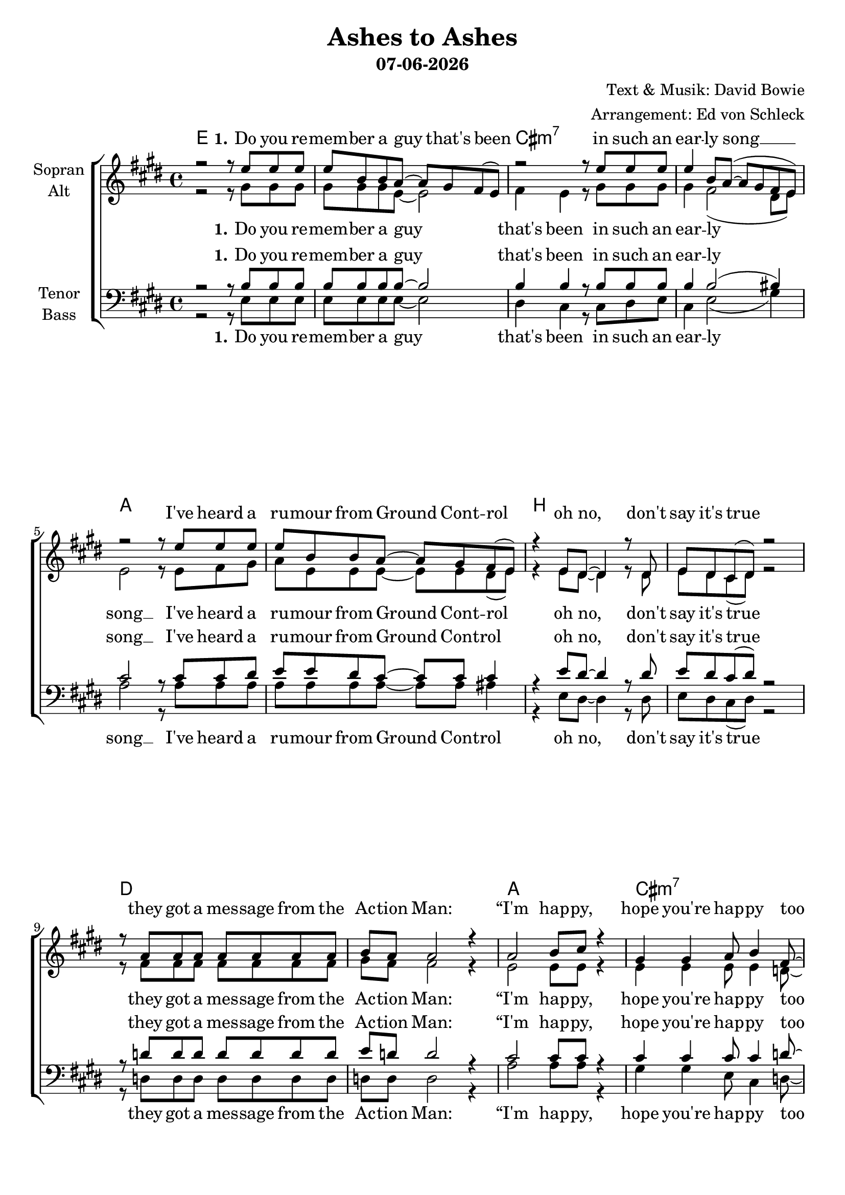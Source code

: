 \version "2.19.35"

\header {
  title = "Ashes to Ashes"
  subtitle = #(strftime "%d-%m-%Y" (localtime (current-time)))
  composer = "Text & Musik: David Bowie"
  arranger = "Arrangement: Ed von Schleck"
}

global = {
  \key e \major
  \time 4/4
}

#(set-global-staff-size 20)


chordNames = \chordmode {
  \global
  \germanChords
  e1*2 cis:m7 a b
  d a1 cis:m7 d1*2 e1 cis:7/eis
  
  fis1*2 cis e b
  d a1 cis:m
  
  \key a \major
  d e a fis:m
  d e fis:m e
  
  \key e \major
  e1*2 cis:m7 a b
  d a1 cis:m7 d1*2 e1 cis:7/eis
  
  fis1*2 cis e b
  d a1 cis:m
  
  \key a \major
  d e a fis:m
  d e fis:m e
  
  b:m fis:m7 e b:m
  fis:m7 e b:m fis:m7
  e b:m fis:m7 e
}

soprano = \relative c'' {
  \global
  r2 r8 e e e
  e b b a~ a gis fis( e)
  r2 r8 e' e e
  e4  b8 a~( a gis fis e)

  r2 r8 e' e e
  e b b a~ a gis fis( e)
  r4 e8 dis~ dis4 r8 dis
  e dis cis( dis) r2
  
  r8 a' a a a a a a
  b a a2 r4
  a2 b8 cis r4
  gis4 gis a8 b4 fis8~
  
  fis2 r4. cis'8
  d8. cis16~ cis8 b8~ b a gis fis(
  e4) r2.
  r1
 
 
  r4. cis8 \tuplet 3/2 { cis4 fis gis }
  gis8 ais ais ais gis4 fis
  r8 cis cis cis \tuplet 3/2 { cis4 eis fis }
  \tuplet 3/2 { gis gis gis~ } gis fis8 eis
  
  r4 e8 e4 fis8 gis gis~
  gis gis gis gis~ gis fis e dis~
  dis1
  r1
  
  r4 d8 d \tuplet 3/2 { d4 d e }
  fis4 fis8 fis \tuplet 3/2 { fis4 e d }
  cis8 e4.~ e2
  r1
  
  
  \key a \major
  d8 \p d d cis~ cis4 b
  d4 d8 cis~ cis b r4
  e8 e4. d4 cis8 e~
  e4 e8 d~ d cis r4
  
  d8 d4 d8 cis b4.
  d4 r d8 cis b4
  b2 a
  gis r
  
  % Verse 2
  \key e \major
  e''4 e8 e e4 b8 a~
  a gis fis( e) r2
  r8 e' e4 e4 b8 a~(
  a gis4.) r2

  r4 e'8 e e e b a~
  a4 gis8 fis~ fis e e gis(
  fis2) r4 e8 dis
  r dis e dis r2

  r4 a' a8 r a a
  b a gis a~ a4 r4
  a2 b8 cis r4
  gis4 gis a8 b4 fis8~
  
  fis2 r2
  d'8. cis16~ cis8 b8 a4 r
  fis8. e16~ e4 \tuplet 3/2 { cis4 d cis } 
  b r2. 
  
  
  r4. cis'8 cis b ais gis~(
  gis ais) ais2 r4
  r4. cis8 cis b ais gis~(
  gis ais) ais2 r4
  
  r4 cis cis8 b ais ais~
  ais gis gis4 b8 ais fis gis~
  gis1
  r
  
  r4 d'8 d d4 cis8 cis~
  cis b8 b4 r2
  cis8 cis cis b~ b a4 gis8~
  gis2 r
  
  \key a \major
  d8 \p d d cis~ cis4 b
  d4 d8 cis~ cis b r4
  e8 e4. d4 cis8 e~
  e4 e8 d~ d cis r4
  
  d8 d4 d8 cis b4.
  d4 r d8 cis b4
  b2 a
  gis r
  
  d'4 cis8 cis b4 r8 b
  e4 d cis r8 cis
  d8 d cis4 b b
  d cis8 b~ b4 r
  
  e4 d8 d cis4 r8 cis
  d4 cis b r8 b
  d8 d cis4 b b
  e d8 cis~ cis4 r
  
  d4 cis8 cis b4 r8 b
  d4 cis b r8 b
  e8 e d4 cis cis
  d cis8 b~ b4 r
  
  
  d8 \p d d cis~ cis4 b
  d4 d8 cis~ cis b r4
  e8 e4. d4 cis8 e~
  e4 e8 d~ d cis r4
  
  d8 d4 d8 cis b4.
  d4 r d8 cis b4
  b2 a
  gis1
  \bar "|."
}

alto = \relative c'' {
  \global
  r2 r8 gis gis gis
  gis gis gis e~ e2
  fis4 e r8 gis gis gis
  gis4 fis2( dis8 e)
  
  e2 r8 e fis gis
  a e e e~ e e dis( e)
  r4 e8 dis~ dis4 r8 dis
  e dis cis( dis) r2
  
  r8 fis fis fis fis fis fis fis
  gis fis fis2 r4
  e2 e8 e r4
  e4 e e8 e4 d8~
  
  d2 r4. e8
  fis8. a16~ a8 gis~ gis fis e fis(
  e4) r2.
  r1
  
  
  r4. cis8 \tuplet 3/2 { cis4 cis cis }
  fis8 fis fis fis dis4 cis
  r8 cis cis cis \tuplet 3/2 { cis4 cis dis }
  \tuplet 3/2 { eis eis eis~ } eis dis8 cis
  
  r4 e8 e4 dis8 e e~
  e e e e~ e dis b b~
  b1
  r1
  
  r4 d8 d \tuplet 3/2 { d4 d cis }
  d4 d8 d \tuplet 3/2 { d4 cis b }
  cis8 cis4.~ cis2
  r1
  
  
  \key a \major
  d8 d d cis~ cis4 b
  d4 d8 cis~ cis b r4
  cis8 cis4. b4 a8 cis~
  cis4 cis8 b~ b a r4
  
  d8 d4 d8 cis b4.
  d4 r d8 cis b4
  b2 a
  gis r
  
  % Verse 2
  \key e \major
  gis'4 gis8 gis gis4 gis8 e~
  e e fis( e) r4 fis
  gis2 gis4 gis8 e~
  e2 r2

  r4 a8 b cis a dis, e~
  e4 e8 dis~ dis e e dis~
  dis2 r4 e8 dis
  r dis e dis r2
  
  r4 fis fis8 r fis fis
  gis fis e fis~ fis4 r4
  e2 e8 e r4
  e4 e e8 e4 d8~
  
  d2 r2
  d8. e16~ e8 e8 fis4 r
  fis8. e16~ e4 \tuplet 3/2 { cis4 d cis }
  b r2.
  
  r4. ais'8 ais gis fis fis~
  fis4 fis2 r4
  r4. gis8 gis gis fis eis~
  eis4 eis2 r4
  
  r4 gis gis8 gis fis fis~
  fis e e4 e8 e e dis~
  dis1
  r
  
  r4 fis8 fis fis4 fis8 fis~
  fis fis8 fis4 r2
  e8 e e e~ e fis4 e8~
  e2 r
  
  \key a \major
  d8 d d cis~ cis4 b
  d4 d8 cis~ cis b r4
  cis8 cis4. b4 a8 cis~
  cis4 cis8 b~ b a r4
  
  d8 d4 d8 cis b4.
  d4 r d8 cis b4
  b2 a
  gis r
  
  d'4 cis8 cis b4 r8 b
  e4 d cis r8 cis
  d8 d cis4 b b
  d cis8 b~ b4 r
  
  e4 d8 d cis4 r8 cis
  d4 cis b r8 b
  d8 d cis4 b b
  e d8 cis~ cis4 r
  
  d4 cis8 cis b4 r8 b
  d4 cis b r8 b
  e8 e d4 cis cis
  d cis8 b~ b4 r
  
  
  d8 d d cis~ cis4 b
  d4 d8 cis~ cis b r4
  cis8 cis4. b4 a8 cis~
  cis4 cis8 b~ b a r4
  
  d8 d4 d8 cis b4.
  d4 r d8 cis b4
  b2 a
  gis1
}

tenor = \relative c' {
  \global
  r2 r8 b b b
  b b b b~ b2
  b4 b r8 b b b
  b4 b2( bis4)
  
  cis2 r8 cis cis dis
  e e dis cis~ cis cis cis4
  r4 e8 dis~ dis4 r8 dis
  e dis cis( dis) r2
  
  r8 d d d d d d d
  e d d2 r4
  cis2 cis8 cis r4
  cis4 cis cis8 cis4 d8~
  
  d2 r4. cis8
  a8. a16~ a8 d~ d cis b b~
  b4 r cis8 b4 cis8
  cis4. cis16 d b4 r
  
  
  r4. ais8 \tuplet 3/2 { ais4 ais ais }
  ais8 cis dis cis b4 ais
  r8 gis gis gis \tuplet 3/2 { gis4 gis ais }
  \tuplet 3/2 { cis cis cis~ } cis ais8 gis
  
  r4 gis8 gis4 gis8 gis b~
  b b b b~ b b b b~
  b1
  r1
  
  r4 a8 a \tuplet 3/2 { a4 a a }
  a4 a8 a \tuplet 3/2 { a4 a b }
  cis8 cis4.~ cis2
  r1
  
  
  \key a \major
  d8 \p d d cis~ cis4 b
  d4 d8 cis~ cis b r4
  e8 e4. d4 cis8 cis8~
  cis4 cis8 d~ d e r4
  
  a,8 a4 b8 cis d4.
  b4 r b8 b b4
  b2 a
  gis r
  
  % Verse 2
  \key e \major
  b4 b8 b b4 b8 b~
  b b b4 r4 b
  b2 b4 b8 b~
  b2 r2

  r4 cis8 cis cis cis b cis~
  cis4 b8 a~ a a a b~
  b2 r4 e8 dis
  r dis e dis r2
  
  r4 d d8 r d d
  d d d d~ d4 r4
  cis2 cis8 cis r4
  cis4 cis cis8 cis4 d8~
  
  d2 r2
  a8. cis16~ cis8 cis8 d4 r
  b8. b16~ b4 \tuplet 3/2 { cis4 d cis }
  b r2.
  
  r4. ais8 ais b cis dis~(
  dis cis) cis2 r4
  r4. gis8 gis b cis cis~
  cis4 cis2 r4
  
  r4 gis gis8 b cis b~
  b b b4 b8 cis cis b~
  b1
  r
  
  r4 a8 a a4 a8 a~
  a d8 d4 r2
  cis8 cis cis cis~ cis dis4 cis8~
  cis2 r
  
  \key a \major
  d8 \p d d cis~ cis4 b
  d4 d8 cis~ cis b r4
  e8 e4. d4 cis8 cis8~
  cis4 cis8 d~ d e r4
  
  a,8 a4 b8 cis d4.
  b4 r b8 b b4
  b2 a
  gis r
  
  b4 a8 a b4 r8 b
  cis4  b a r8 a
  b8 b a4 b b
  b a8 b~ b4 r
  
  cis4 b8 b cis4 r8 a
  b4 a b r8 b
  b8 b a4 b b
  cis b8 a~ a4 r
  
  b4 a8 a b4 r8 b
  b4 a b r8 b
  cis8 cis b4 a a
  b a8 gis~ gis4 r
  
  
  d'8 \p d d cis~ cis4 b
  d4 d8 cis~ cis b r4
  e8 e4. d4 cis8 cis8~
  cis4 cis8 d~ d e r4
  
  a,8 a4 b8 cis d4.
  b4 r b8 b b4
  b2 a
  gis1
}

bass = \relative c {
  \global
  r2 r8 e e e
  e e e e~ e2
  dis4 cis r8 cis dis e
  cis4 e2( gis4)
  
  a2 r8 a a a
  a a a a~ a a ais4
  r4 e8 dis~ dis4 r8 dis
  e dis cis( dis) r2
  
  r8 d d d d d d d
  d d d2 r4
  a'2 a8 a r4
  gis4 gis e8 cis4 d8~
  
  d2 r4. d8
  d8. d16~ d8 d~ d d d dis(
  e4) r2.
  r1
  
  
  r4. cis8 \tuplet 3/2 { cis4 fis eis }
  fis8 fis fis fis gis4 ais
  r8 cis, cis cis \tuplet 3/2 { cis4 eis dis }
  \tuplet 3/2 { cis cis cis~ } cis cis8 cis
  
  r4 e8 e4 dis8 e e~
  e e e e~ e fis gis b~
  b1
  r1
  
  r4 d,8 d \tuplet 3/2 { d4 d cis }
  d4 d8 d \tuplet 3/2 { d4 fis gis }
  a8 a4.~ a2
  r1
  
  
  \key a \major
  d,8 d d cis~ cis4 d
  e4 e8 e~ e e r4
  a8 a4. a4 gis8 fis~
  fis4 fis8 fis~ fis fis r4
  
  fis8 fis4 fis8 fis fis4.
  e4 r d8 cis b4
  b2 a
  gis r
  
   % Verse 2
  \key e \major
  e'4 e8 e e4 e8 e~
  e e e4 r4 dis
  cis2 cis4 cis8 cis~
  cis2 r2

  r4 a'8 a a a e a~
  a4 e8 a~ a a a b~
  b2 r4 e,8 dis
  r dis e dis r2
  
  r4 d d8 r d d
  d d d d~ d4 r4
  a'2 a8 a r4
  gis4 gis e8 cis4 d8~
  
  d2 r2
  d8. d16~ d8 e8 fis4 r
  fis8. e16~ e4 \tuplet 3/2 { cis4 d cis }
  b r2.
  
  r4. fis'8 ais gis fis fis~
  fis4 fis2 r4
  r4. eis8 eis eis dis cis~
  cis4 cis2 r4
  
  r4 e e8 e e e~
  e e e4 e8 fis ais b~
  b1
  r
  
  r4 d,8 d d4 d8 d~
  d d8 d4 r2
  a'8 a a a~ a b4 cis8~
  cis2 r
  
  \key a \major
  d,8 d d cis~ cis4 d
  e4 e8 e~ e e r4
  a8 a4. a4 gis8 fis~
  fis4 fis8 fis~ fis fis r4
  
  fis8 fis4 fis8 fis fis4.
  e4 r d8 cis b4
  b2 a
  gis r
  
  b'4 a8 a b4 r8 b
  a4 fis fis r8 fis
  e8 e e4 e gis
  b a8 b~ b4 r
  
  fis4 fis8 fis fis4 r8 fis
  e4 e e r8 gis
  b8 b a4 b b
  fis fis8 fis~ fis4 r
  
  e4 e8 e e4 r8 gis
  b4 a b r8 b
  a8 fis fis4 fis fis
  e e8 e~ e4 r
  
  
  d8 d d cis~ cis4 d
  e4 e8 e~ e e r4
  a8 a4. a4 gis8 fis~
  fis4 fis8 fis~ fis fis r4
  
  fis8 fis4 fis8 fis fis4.
  e4 r d8 cis b4
  b2 a
  gis1
}

verseOneOne = \lyricmode {
  \set stanza = "1."
  Do you re -- mem -- ber a guy that's been
  in such an ear -- ly song __
  I've heard a ru -- mour from Ground Cont -- rol
  oh no, don't say it's true
  
  they got a mes -- sage from the Ac -- tion Man:
  “I'm hap -- py, hope you're hap -- py too
  I've loved all I've nee -- ded love
}
  
verseOneTwo = \lyricmode {
  the shrie -- king of no -- thing is kil -- ling
  just pic -- tures of Jap girls in syn -- the -- sis and I
  ain't got no mo -- ney and I ain't got no hair
  but I'm ho -- ping to kick but the pla -- net it's glo -- wing
}

verseTwoOne = \lyricmode {
  \set stanza = "1."
  Time and a -- gain I tell my -- self
  I'll stay clean to -- night
  but the lit -- tle green wheels are fol -- lo -- wing me
  oh no, not a -- gain
  
  I'm stuck with a va -- luab -- le friend
  “I'm hap -- py. Hope you're hap -- py, too.”
  one flash of light
  but no smo -- king pis -- tol
}

verseTwoTwo = \lyricmode {
  I ne -- ver done good things
  I ne -- ver done bad things
  I ne -- ver did a -- ny -- thing out of the blue,
  want an axe to break the ice
  wan -- na come down right now
}

chorus = \lyricmode {
  A -- shes to a -- shes, funk to fun -- ky
  we know Ma -- jor Tom's a jun -- kie
  strung out in hea -- ven's high
  hit -- ting an all -- time low
}

outro = \lyricmode {
  my ma -- ma said to get things done
  you bet -- ter not mess with Ma  -- jor Tom
}


sopranoVerse = \lyricmode {
  \verseOneOne
  \verseOneTwo
  \chorus
  \verseTwoOne
  \verseTwoTwo
  \chorus
  \outro
  \outro
  \outro
  \chorus
}

altoVerse = \lyricmode {
  \verseOneOne
  \verseOneTwo
  \chorus
  \verseTwoOne
  \verseTwoTwo
  \chorus
  \outro
  \outro
  \outro
  \chorus
}

tenorVerse = \lyricmode {
  \verseOneOne
  sor -- did de -- tails fol -- lo -- wing”
  \verseOneTwo
  \chorus
  \verseTwoOne
  \verseTwoTwo
  \chorus
  \outro
  \outro
  \outro
  \chorus
}

bassVerse = \lyricmode {
  \verseOneOne
  \verseOneTwo
  \chorus
  \verseTwoOne
  \verseTwoTwo
  \chorus
  \outro
  \outro
  \outro
  \chorus
}

chordsPart = \new ChordNames \chordNames

choirPart = \new ChoirStaff <<
  \new Staff = "sa" \with {
    instrumentName = \markup \center-column { "Sopran" "Alt" }
  } <<
    \new Voice = "soprano" { \voiceOne \soprano }
    \new Voice = "alto" { \voiceTwo \alto }
  >>
  \new Lyrics \with {
    alignAboveContext = "sa"
    \override VerticalAxisGroup #'staff-affinity = #DOWN
  } \lyricsto "soprano" \sopranoVerse
  \new Lyrics \lyricsto "alto" \altoVerse
  \new Staff = "tb" \with {
    instrumentName = \markup \center-column { "Tenor" "Bass" }
  } <<
    \clef bass
    \new Voice = "tenor" { \voiceOne \tenor }
    \new Voice = "bass" { \voiceTwo \bass }
  >>
  \new Lyrics \with {
    alignAboveContext = "tb"
    \override VerticalAxisGroup #'staff-affinity = #DOWN
  } \lyricsto "tenor" \tenorVerse
  \new Lyrics \lyricsto "bass" \bassVerse
>>

\score {
  <<
    \chordsPart
    \choirPart
  >>
  \layout { }
  \midi {
    \tempo 4=120
  }
}
